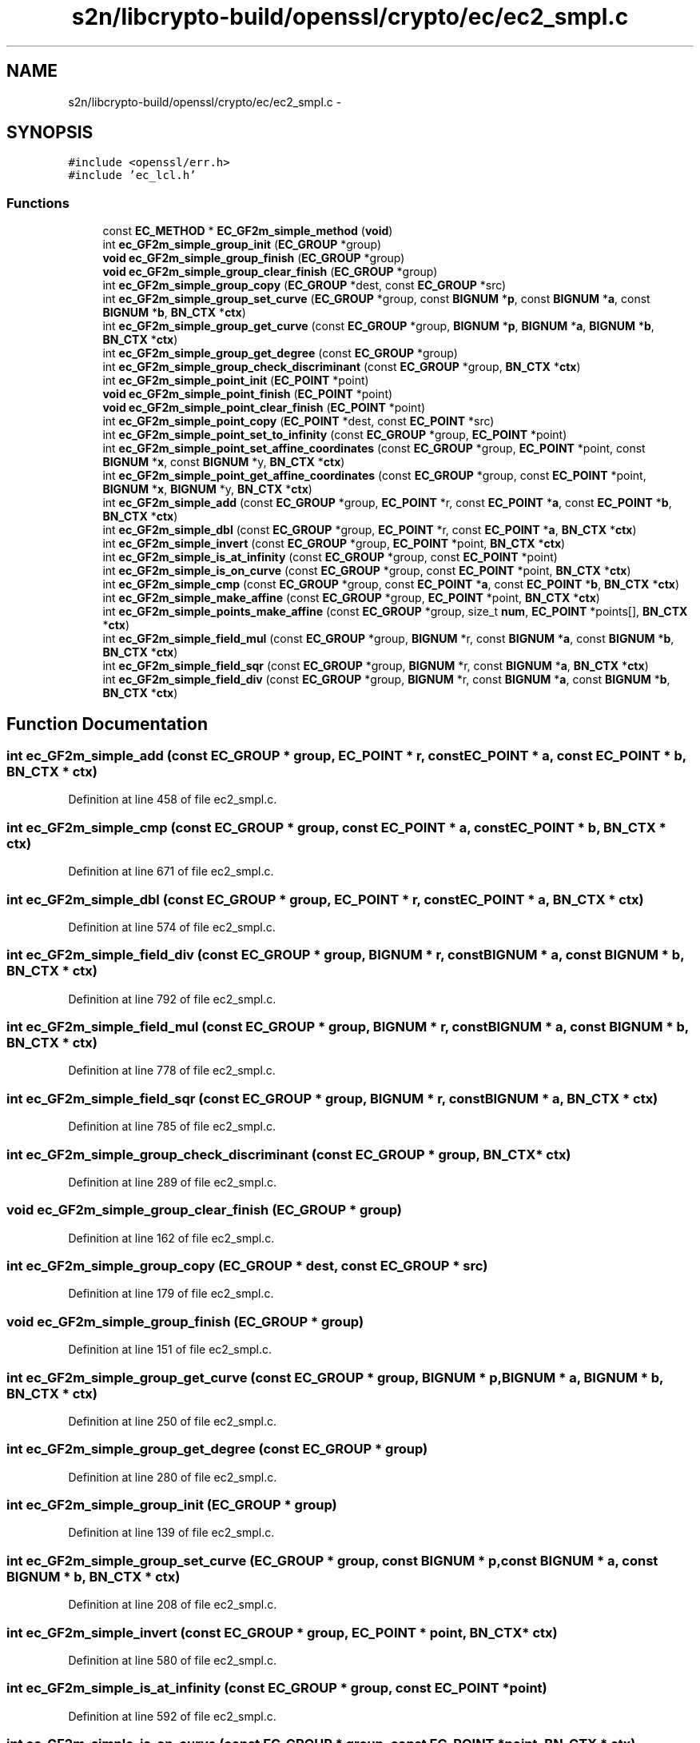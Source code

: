 .TH "s2n/libcrypto-build/openssl/crypto/ec/ec2_smpl.c" 3 "Thu Jun 30 2016" "s2n-openssl-doxygen" \" -*- nroff -*-
.ad l
.nh
.SH NAME
s2n/libcrypto-build/openssl/crypto/ec/ec2_smpl.c \- 
.SH SYNOPSIS
.br
.PP
\fC#include <openssl/err\&.h>\fP
.br
\fC#include 'ec_lcl\&.h'\fP
.br

.SS "Functions"

.in +1c
.ti -1c
.RI "const \fBEC_METHOD\fP * \fBEC_GF2m_simple_method\fP (\fBvoid\fP)"
.br
.ti -1c
.RI "int \fBec_GF2m_simple_group_init\fP (\fBEC_GROUP\fP *group)"
.br
.ti -1c
.RI "\fBvoid\fP \fBec_GF2m_simple_group_finish\fP (\fBEC_GROUP\fP *group)"
.br
.ti -1c
.RI "\fBvoid\fP \fBec_GF2m_simple_group_clear_finish\fP (\fBEC_GROUP\fP *group)"
.br
.ti -1c
.RI "int \fBec_GF2m_simple_group_copy\fP (\fBEC_GROUP\fP *dest, const \fBEC_GROUP\fP *src)"
.br
.ti -1c
.RI "int \fBec_GF2m_simple_group_set_curve\fP (\fBEC_GROUP\fP *group, const \fBBIGNUM\fP *\fBp\fP, const \fBBIGNUM\fP *\fBa\fP, const \fBBIGNUM\fP *\fBb\fP, \fBBN_CTX\fP *\fBctx\fP)"
.br
.ti -1c
.RI "int \fBec_GF2m_simple_group_get_curve\fP (const \fBEC_GROUP\fP *group, \fBBIGNUM\fP *\fBp\fP, \fBBIGNUM\fP *\fBa\fP, \fBBIGNUM\fP *\fBb\fP, \fBBN_CTX\fP *\fBctx\fP)"
.br
.ti -1c
.RI "int \fBec_GF2m_simple_group_get_degree\fP (const \fBEC_GROUP\fP *group)"
.br
.ti -1c
.RI "int \fBec_GF2m_simple_group_check_discriminant\fP (const \fBEC_GROUP\fP *group, \fBBN_CTX\fP *\fBctx\fP)"
.br
.ti -1c
.RI "int \fBec_GF2m_simple_point_init\fP (\fBEC_POINT\fP *point)"
.br
.ti -1c
.RI "\fBvoid\fP \fBec_GF2m_simple_point_finish\fP (\fBEC_POINT\fP *point)"
.br
.ti -1c
.RI "\fBvoid\fP \fBec_GF2m_simple_point_clear_finish\fP (\fBEC_POINT\fP *point)"
.br
.ti -1c
.RI "int \fBec_GF2m_simple_point_copy\fP (\fBEC_POINT\fP *dest, const \fBEC_POINT\fP *src)"
.br
.ti -1c
.RI "int \fBec_GF2m_simple_point_set_to_infinity\fP (const \fBEC_GROUP\fP *group, \fBEC_POINT\fP *point)"
.br
.ti -1c
.RI "int \fBec_GF2m_simple_point_set_affine_coordinates\fP (const \fBEC_GROUP\fP *group, \fBEC_POINT\fP *point, const \fBBIGNUM\fP *\fBx\fP, const \fBBIGNUM\fP *y, \fBBN_CTX\fP *\fBctx\fP)"
.br
.ti -1c
.RI "int \fBec_GF2m_simple_point_get_affine_coordinates\fP (const \fBEC_GROUP\fP *group, const \fBEC_POINT\fP *point, \fBBIGNUM\fP *\fBx\fP, \fBBIGNUM\fP *y, \fBBN_CTX\fP *\fBctx\fP)"
.br
.ti -1c
.RI "int \fBec_GF2m_simple_add\fP (const \fBEC_GROUP\fP *group, \fBEC_POINT\fP *r, const \fBEC_POINT\fP *\fBa\fP, const \fBEC_POINT\fP *\fBb\fP, \fBBN_CTX\fP *\fBctx\fP)"
.br
.ti -1c
.RI "int \fBec_GF2m_simple_dbl\fP (const \fBEC_GROUP\fP *group, \fBEC_POINT\fP *r, const \fBEC_POINT\fP *\fBa\fP, \fBBN_CTX\fP *\fBctx\fP)"
.br
.ti -1c
.RI "int \fBec_GF2m_simple_invert\fP (const \fBEC_GROUP\fP *group, \fBEC_POINT\fP *point, \fBBN_CTX\fP *\fBctx\fP)"
.br
.ti -1c
.RI "int \fBec_GF2m_simple_is_at_infinity\fP (const \fBEC_GROUP\fP *group, const \fBEC_POINT\fP *point)"
.br
.ti -1c
.RI "int \fBec_GF2m_simple_is_on_curve\fP (const \fBEC_GROUP\fP *group, const \fBEC_POINT\fP *point, \fBBN_CTX\fP *\fBctx\fP)"
.br
.ti -1c
.RI "int \fBec_GF2m_simple_cmp\fP (const \fBEC_GROUP\fP *group, const \fBEC_POINT\fP *\fBa\fP, const \fBEC_POINT\fP *\fBb\fP, \fBBN_CTX\fP *\fBctx\fP)"
.br
.ti -1c
.RI "int \fBec_GF2m_simple_make_affine\fP (const \fBEC_GROUP\fP *group, \fBEC_POINT\fP *point, \fBBN_CTX\fP *\fBctx\fP)"
.br
.ti -1c
.RI "int \fBec_GF2m_simple_points_make_affine\fP (const \fBEC_GROUP\fP *group, size_t \fBnum\fP, \fBEC_POINT\fP *points[], \fBBN_CTX\fP *\fBctx\fP)"
.br
.ti -1c
.RI "int \fBec_GF2m_simple_field_mul\fP (const \fBEC_GROUP\fP *group, \fBBIGNUM\fP *r, const \fBBIGNUM\fP *\fBa\fP, const \fBBIGNUM\fP *\fBb\fP, \fBBN_CTX\fP *\fBctx\fP)"
.br
.ti -1c
.RI "int \fBec_GF2m_simple_field_sqr\fP (const \fBEC_GROUP\fP *group, \fBBIGNUM\fP *r, const \fBBIGNUM\fP *\fBa\fP, \fBBN_CTX\fP *\fBctx\fP)"
.br
.ti -1c
.RI "int \fBec_GF2m_simple_field_div\fP (const \fBEC_GROUP\fP *group, \fBBIGNUM\fP *r, const \fBBIGNUM\fP *\fBa\fP, const \fBBIGNUM\fP *\fBb\fP, \fBBN_CTX\fP *\fBctx\fP)"
.br
.in -1c
.SH "Function Documentation"
.PP 
.SS "int ec_GF2m_simple_add (const \fBEC_GROUP\fP * group, \fBEC_POINT\fP * r, const \fBEC_POINT\fP * a, const \fBEC_POINT\fP * b, \fBBN_CTX\fP * ctx)"

.PP
Definition at line 458 of file ec2_smpl\&.c\&.
.SS "int ec_GF2m_simple_cmp (const \fBEC_GROUP\fP * group, const \fBEC_POINT\fP * a, const \fBEC_POINT\fP * b, \fBBN_CTX\fP * ctx)"

.PP
Definition at line 671 of file ec2_smpl\&.c\&.
.SS "int ec_GF2m_simple_dbl (const \fBEC_GROUP\fP * group, \fBEC_POINT\fP * r, const \fBEC_POINT\fP * a, \fBBN_CTX\fP * ctx)"

.PP
Definition at line 574 of file ec2_smpl\&.c\&.
.SS "int ec_GF2m_simple_field_div (const \fBEC_GROUP\fP * group, \fBBIGNUM\fP * r, const \fBBIGNUM\fP * a, const \fBBIGNUM\fP * b, \fBBN_CTX\fP * ctx)"

.PP
Definition at line 792 of file ec2_smpl\&.c\&.
.SS "int ec_GF2m_simple_field_mul (const \fBEC_GROUP\fP * group, \fBBIGNUM\fP * r, const \fBBIGNUM\fP * a, const \fBBIGNUM\fP * b, \fBBN_CTX\fP * ctx)"

.PP
Definition at line 778 of file ec2_smpl\&.c\&.
.SS "int ec_GF2m_simple_field_sqr (const \fBEC_GROUP\fP * group, \fBBIGNUM\fP * r, const \fBBIGNUM\fP * a, \fBBN_CTX\fP * ctx)"

.PP
Definition at line 785 of file ec2_smpl\&.c\&.
.SS "int ec_GF2m_simple_group_check_discriminant (const \fBEC_GROUP\fP * group, \fBBN_CTX\fP * ctx)"

.PP
Definition at line 289 of file ec2_smpl\&.c\&.
.SS "\fBvoid\fP ec_GF2m_simple_group_clear_finish (\fBEC_GROUP\fP * group)"

.PP
Definition at line 162 of file ec2_smpl\&.c\&.
.SS "int ec_GF2m_simple_group_copy (\fBEC_GROUP\fP * dest, const \fBEC_GROUP\fP * src)"

.PP
Definition at line 179 of file ec2_smpl\&.c\&.
.SS "\fBvoid\fP ec_GF2m_simple_group_finish (\fBEC_GROUP\fP * group)"

.PP
Definition at line 151 of file ec2_smpl\&.c\&.
.SS "int ec_GF2m_simple_group_get_curve (const \fBEC_GROUP\fP * group, \fBBIGNUM\fP * p, \fBBIGNUM\fP * a, \fBBIGNUM\fP * b, \fBBN_CTX\fP * ctx)"

.PP
Definition at line 250 of file ec2_smpl\&.c\&.
.SS "int ec_GF2m_simple_group_get_degree (const \fBEC_GROUP\fP * group)"

.PP
Definition at line 280 of file ec2_smpl\&.c\&.
.SS "int ec_GF2m_simple_group_init (\fBEC_GROUP\fP * group)"

.PP
Definition at line 139 of file ec2_smpl\&.c\&.
.SS "int ec_GF2m_simple_group_set_curve (\fBEC_GROUP\fP * group, const \fBBIGNUM\fP * p, const \fBBIGNUM\fP * a, const \fBBIGNUM\fP * b, \fBBN_CTX\fP * ctx)"

.PP
Definition at line 208 of file ec2_smpl\&.c\&.
.SS "int ec_GF2m_simple_invert (const \fBEC_GROUP\fP * group, \fBEC_POINT\fP * point, \fBBN_CTX\fP * ctx)"

.PP
Definition at line 580 of file ec2_smpl\&.c\&.
.SS "int ec_GF2m_simple_is_at_infinity (const \fBEC_GROUP\fP * group, const \fBEC_POINT\fP * point)"

.PP
Definition at line 592 of file ec2_smpl\&.c\&.
.SS "int ec_GF2m_simple_is_on_curve (const \fBEC_GROUP\fP * group, const \fBEC_POINT\fP * point, \fBBN_CTX\fP * ctx)"

.PP
Definition at line 603 of file ec2_smpl\&.c\&.
.SS "int ec_GF2m_simple_make_affine (const \fBEC_GROUP\fP * group, \fBEC_POINT\fP * point, \fBBN_CTX\fP * ctx)"

.PP
Definition at line 719 of file ec2_smpl\&.c\&.
.SS "const \fBEC_METHOD\fP* EC_GF2m_simple_method (\fBvoid\fP)"
Returns the basic GF2m ec method 
.PP
\fBReturns:\fP
.RS 4
EC_METHOD object 
.RE
.PP

.PP
Definition at line 80 of file ec2_smpl\&.c\&.
.SS "\fBvoid\fP ec_GF2m_simple_point_clear_finish (\fBEC_POINT\fP * point)"

.PP
Definition at line 347 of file ec2_smpl\&.c\&.
.SS "int ec_GF2m_simple_point_copy (\fBEC_POINT\fP * dest, const \fBEC_POINT\fP * src)"

.PP
Definition at line 359 of file ec2_smpl\&.c\&.
.SS "\fBvoid\fP ec_GF2m_simple_point_finish (\fBEC_POINT\fP * point)"

.PP
Definition at line 339 of file ec2_smpl\&.c\&.
.SS "int ec_GF2m_simple_point_get_affine_coordinates (const \fBEC_GROUP\fP * group, const \fBEC_POINT\fP * point, \fBBIGNUM\fP * x, \fBBIGNUM\fP * y, \fBBN_CTX\fP * ctx)"

.PP
Definition at line 420 of file ec2_smpl\&.c\&.
.SS "int ec_GF2m_simple_point_init (\fBEC_POINT\fP * point)"

.PP
Definition at line 330 of file ec2_smpl\&.c\&.
.SS "int ec_GF2m_simple_point_set_affine_coordinates (const \fBEC_GROUP\fP * group, \fBEC_POINT\fP * point, const \fBBIGNUM\fP * x, const \fBBIGNUM\fP * y, \fBBN_CTX\fP * ctx)"

.PP
Definition at line 388 of file ec2_smpl\&.c\&.
.SS "int ec_GF2m_simple_point_set_to_infinity (const \fBEC_GROUP\fP * group, \fBEC_POINT\fP * point)"

.PP
Definition at line 376 of file ec2_smpl\&.c\&.
.SS "int ec_GF2m_simple_points_make_affine (const \fBEC_GROUP\fP * group, size_t num, \fBEC_POINT\fP * points[], \fBBN_CTX\fP * ctx)"

.PP
Definition at line 764 of file ec2_smpl\&.c\&.
.SH "Author"
.PP 
Generated automatically by Doxygen for s2n-openssl-doxygen from the source code\&.
